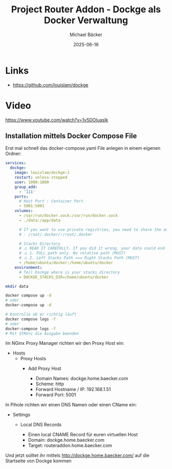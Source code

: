 #+title: Project Router Addon - Dockge als Docker Verwaltung
#+author: Michael Bäcker
#+date: 2025-06-16
#+description: Wie bringen wir einen Mehrwert in unser Heimnetzwerk

* Links 
+ https://github.com/louislam/dockge

* Video
https://www.youtube.com/watch?v=1v5DOluaslk

** Installation mittels Docker Compose File
Erst mal schnell das docker-compose.yaml File anlegen in einem eigenen Ordner:

#+begin_src yaml
services:
  dockge:
    image: louislam/dockge:1
    restart: unless-stopped
    user: 1000:1000
    group_add:
      - '111'
    ports:
      # Host Port : Container Port
      - 5001:5001
    volumes:
      - /var/run/docker.sock:/var/run/docker.sock
      - ./data:/app/data

      # If you want to use private registries, you need to share the auth file with Dockge:
      # - /root/.docker/:/root/.docker

      # Stacks Directory
      # ⚠️ READ IT CAREFULLY. If you did it wrong, your data could end up writing into a WRONG PATH.
      # ⚠️ 1. FULL path only. No relative path (MUST)
      # ⚠️ 2. Left Stacks Path === Right Stacks Path (MUST)
      - /home/ubuntu/docker:/home/ubuntu/docker
    environment:
      # Tell Dockge where is your stacks directory
      - DOCKGE_STACKS_DIR=/home/ubuntu/docker
#+end_src

#+begin_src bash
  mkdir data

  docker compose up -d
  # oder
  docker-compose up -d

  # Kontrolle ob er richtig läuft
  docker compose logs -f
  # oder
  docker-compose logs -f
  # Mit STRG+c die Ausgabe beenden
#+end_src

Im NGinx Proxy Manager richten wir den Proxy Host ein:
+ Hosts
  + Proxy Hosts
    + Add Proxy Host

       - Domain Names: dockge.home.baecker.com
       - Scheme: http
       - Forward Hostname / IP: 192.168.1.51
       - Forward Port: 5001

In Pihole richten wir einen DNS Namen oder einen CName ein:
+ Settings
  + Local DNS Records

    - Einen local CNAME Record für euren virtuellen Host
    - Domain: dockge.home.baecker.com
    - Target: routeraddon.home.baecker.com

Und jetzt solltet ihr mittels http://dockge.home.baecker.com/ auf die Startseite von Dockge kommen
